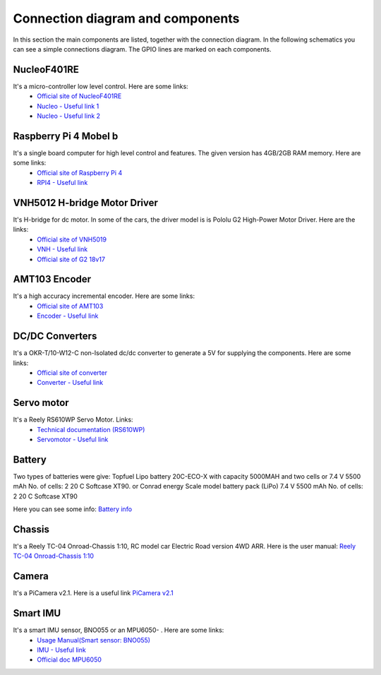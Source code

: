 Connection diagram and components
=================================

In this section the main components are listed, together with the connection diagram. 
In the following schematics you can see a simple connections diagram. The GPIO lines are marked on each components.

.. image:: images/ConnectionDiagram.png
   :align: center
   :scale: 100%


NucleoF401RE
------------
.. image:: images/Components/NucleoF401RE.jpg
   :align: center
   :scale: 75%

It's a micro-controller low level control. Here are some links: 
    - `Official site of NucleoF401RE`_ 
    - `Nucleo - Useful link 1`_ 
    - `Nucleo - Useful link 2`_  

.. _`Official site of NucleoF401RE`: https://www.st.com/en/evaluation-tools/nucleo-f401re.html
.. _`Nucleo - Useful link 1`: https://www.youtube.com/watch?v=plzmC6lDR3o
.. _`Nucleo - Useful link 2`: https://www.youtube.com/watch?v=weag4UxassY

Raspberry Pi 4 Mobel b
-----------------------

.. image:: images/Components/RaspberryPi4.jpg
   :align: center
   :scale: 40%

It's a single board computer for high level control and features. The given version has 4GB/2GB RAM memory. Here are some links:
    - `Official site of Raspberry Pi 4`_
    - `RPI4 - Useful link`_

.. _`Official site of Raspberry Pi 4`: https://www.raspberrypi.org/products/raspberry-pi-4-model-b
.. _`RPI4 - Useful link`: https://www.youtube.com/watch?v=BpJCAafw2qE

VNH5012 H-bridge Motor Driver
-----------------------------

.. image:: images/Components/VNH5019.jpg
   :align: center
   :scale: 50%

It's H-bridge for dc motor. In some of the cars, the driver model is is Pololu G2 High-Power Motor Driver. Here are the links:
    - `Official site of VNH5019`_ 
    - `VNH - Useful link`_ 
    - `Official site of G2 18v17`_ 

.. _`Official site of VNH5019`: https://www.pololu.com/product/1451
.. _`VNH - Useful link`: https://www.youtube.com/watch?v=9ShJ6IH0ZLs
.. _`Official site of G2 18v17`: https://www.pololu.com/product/2991

AMT103 Encoder
--------------

.. image:: images/Components/CUIAMT103.png
   :align: center
   :scale: 75%

It's a high accuracy incremental encoder. Here are some links:
    - `Official site of AMT103`_ 
    - `Encoder - Useful link`_ 
    
.. _`Official site of AMT103`: https://www.cuidevices.com/product/motion/rotary-encoders/incremental/modular/amt10-series
.. _`Encoder - Useful link`: https://www.youtube.com/watch?v=k2GQVJ4z0kM

DC/DC Converters
----------------

.. image:: images/Components/DCDCConv.jpg
   :align: center
   :scale: 100%

It's a OKR-T/10-W12-C non-Isolated dc/dc converter to generate a 5V for supplying the components. Here are some links:
    - `Official site of converter`_
    - `Converter - Useful link`_

.. _`Official site of converter`: https://power.murata.com/okr-t-10-w12-c.html
.. _`Converter - Useful link`: https://www.youtube.com/watch?v=vmNpsofY4-U


Servo motor
------------

.. image:: images/Components/Servo.jpg
   :align: center
   :scale: 50%


It's a Reely RS610WP Servo Motor. Links:
    - `Technical documentation (RS610WP)`_
    - `Servomotor - Useful link`_

.. _`Technical documentation (RS610WP)`: https://www.conrad.com/p/reely-standard-servo-rs-610wp-mg-analogue-servo-gear-box-material-metal-connector-system-jr-2141322
.. _`Servomotor - Useful link`: https://www.youtube.com/watch?v=ditS0a28Sko

Battery
-------

Two types of batteries were give:  
Topfuel Lipo battery 20C-ECO-X with capacity 5000MAH and two cells or 7.4 V 5500 mAh No. of cells: 2 20 C Softcase XT90. 
or 
Conrad energy Scale model battery pack (LiPo) 7.4 V 5500 mAh No. of cells: 2 20 C Softcase XT90

Here you can see some info: `Battery info`_


.. _`Battery info`: https://www.youtube.com/watch?v=ogb0DTqsZEs

Chassis
-------

.. image:: images/Components/chassis.png
   :align: center
   :scale: 100%

It's a Reely TC-04 Onroad-Chassis 1:10, RC model car Electric Road version 4WD ARR. Here is the user manual: `Reely TC-04 Onroad-Chassis 1:10`_

.. _`Reely TC-04 Onroad-Chassis 1:10`: https://asset.conrad.com/media10/add/160267/c1/-/gl/001406735ML02/manual-1406735-reely-tc-04-onroad-chassis-110-rc-model-car-electric-road-version-4wd-arr.pdf

Camera
-------------

.. image:: images/Components/picamera.png
   :align: center
   :scale: 100%

It's a PiCamera v2.1. Here is a useful link `PiCamera v2.1`_

.. _`PiCamera v2.1`: https://picamera.readthedocs.io/en/release-1.13/

Smart IMU
------------------

.. image:: images/Components/bno055.PNG
   :align: center
   :scale: 100%

It's a smart IMU sensor, BNO055 or an MPU6050- . Here are some links: 
    - `Usage Manual(Smart sensor: BNO055)`_
    - `IMU - Useful link`_
    - `Official doc MPU6050`_

.. _`Usage Manual(Smart sensor: BNO055)`: https://www.bosch-sensortec.com/products/smart-sensors/bno055.html
.. _`IMU - Useful link`: https://www.youtube.com/watch?v=Bw0WuAyGsnY&ab_channel=BoschSensortec
.. _`Official doc MPU6050`: https://wiki.dfrobot.com/6_DOF_Sensor-MPU6050__SKU_SEN0142_